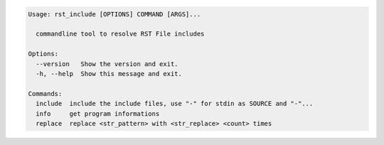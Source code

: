 .. code-block:: bash

   Usage: rst_include [OPTIONS] COMMAND [ARGS]...

     commandline tool to resolve RST File includes

   Options:
     --version   Show the version and exit.
     -h, --help  Show this message and exit.

   Commands:
     include  include the include files, use "-" for stdin as SOURCE and "-"...
     info     get program informations
     replace  replace <str_pattern> with <str_replace> <count> times
